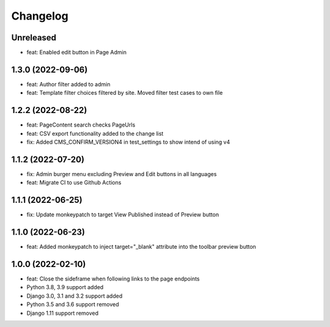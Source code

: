 =========
Changelog
=========

Unreleased
==========
* feat: Enabled edit button in Page Admin

1.3.0 (2022-09-06)
==================
* feat: Author filter added to admin
* feat: Template filter choices filtered by site. Moved filter test cases to own file

1.2.2 (2022-08-22)
==================
* feat: PageContent search checks PageUrls
* feat: CSV export functionality added to the change list
* fix: Added CMS_CONFIRM_VERSION4 in test_settings to show intend of using v4

1.1.2 (2022-07-20)
==================
* fix: Admin burger menu excluding Preview and Edit buttons in all languages
* feat: Migrate CI to use Github Actions

1.1.1 (2022-06-25)
==================
* fix: Update monkeypatch to target View Published instead of Preview button

1.1.0 (2022-06-23)
==================
* feat: Added monkeypatch to inject target="_blank" attribute into the toolbar preview button

1.0.0 (2022-02-10)
==================
* feat: Close the sideframe when following links to the page endpoints
* Python 3.8, 3.9 support added
* Django 3.0, 3.1 and 3.2 support added
* Python 3.5 and 3.6 support removed
* Django 1.11 support removed
